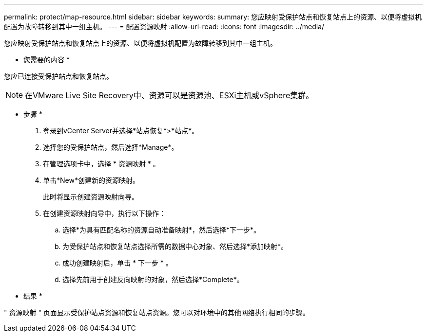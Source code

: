 ---
permalink: protect/map-resource.html 
sidebar: sidebar 
keywords:  
summary: 您应映射受保护站点和恢复站点上的资源、以便将虚拟机配置为故障转移到其中一组主机。 
---
= 配置资源映射
:allow-uri-read: 
:icons: font
:imagesdir: ../media/


[role="lead"]
您应映射受保护站点和恢复站点上的资源、以便将虚拟机配置为故障转移到其中一组主机。

* 您需要的内容 *

您应已连接受保护站点和恢复站点。


NOTE: 在VMware Live Site Recovery中、资源可以是资源池、ESXi主机或vSphere集群。

* 步骤 *

. 登录到vCenter Server并选择*站点恢复*>*站点*。
. 选择您的受保护站点，然后选择*Manage*。
. 在管理选项卡中，选择 * 资源映射 * 。
. 单击*New*创建新的资源映射。
+
此时将显示创建资源映射向导。

. 在创建资源映射向导中，执行以下操作：
+
.. 选择*为具有匹配名称的资源自动准备映射*，然后选择*下一步*。
.. 为受保护站点和恢复站点选择所需的数据中心对象、然后选择*添加映射*。
.. 成功创建映射后，单击 * 下一步 * 。
.. 选择先前用于创建反向映射的对象，然后选择*Complete*。




* 结果 *

" 资源映射 " 页面显示受保护站点资源和恢复站点资源。您可以对环境中的其他网络执行相同的步骤。
